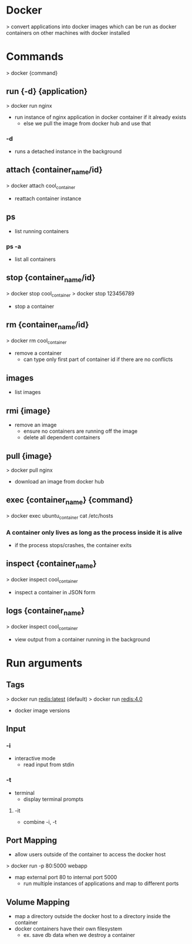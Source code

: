 * Docker
> convert applications into docker images which can be run as docker containers on other machines with docker installed

* Commands
> docker {command}

** run {-d} {application}
> docker run nginx
- run instance of nginx application in docker container if it already exists
  - else we pull the image from docker hub and use that
*** -d
- runs a detached instance in the background

** attach {container_name/id}
> docker attach cool_container
- reattach container instance

** ps
- list running containers
*** ps -a
- list all containers

** stop {container_name/id}
> docker stop cool_container
> docker stop 123456789
- stop a container

** rm {container_name/id}
> docker rm cool_container
- remove a container
  - can type only first part of container id if there are no conflicts

** images
- list images

** rmi {image}
- remove an image
  - ensure no containers are running off the image
  - delete all dependent containers

** pull {image}
> docker pull nginx
- download an image from docker hub

** exec {container_name} {command}
> docker exec ubuntu_container cat /etc/hosts
*** A container only lives as long as the process inside it is alive
- if the process stops/crashes, the container exits

** inspect {container_name}
> docker inspect cool_container
- inspect a container in JSON form

** logs {container_name}
> docker inspect cool_container
- view output from a container running in the background

* Run arguments

** Tags
> docker run redis:latest (default)
> docker run redis:4.0
- docker image versions

** Input
*** -i
- interactive mode
  - read input from stdin
*** -t
- terminal
  - display terminal prompts
**** -it
- combine -i, -t

** Port Mapping
- allow users outside of the container to access the docker host

> docker run -p 80:5000 webapp
- map external port 80 to internal port 5000
  - run multiple instances of applications and map to different ports

** Volume Mapping
- map a directory outside the docker host to a directory inside the container
- docker containers have their own filesystem
  - ex. save db data when we destroy a container
